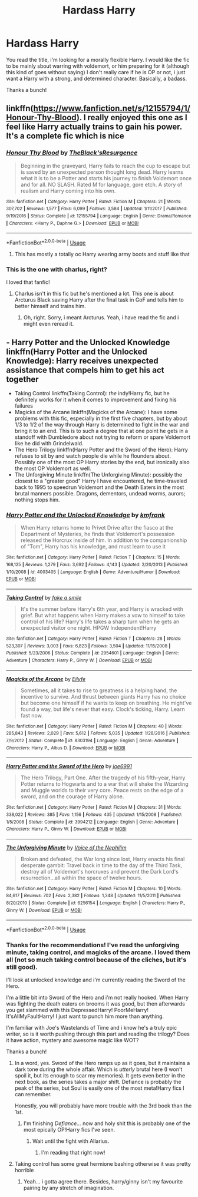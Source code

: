 #+TITLE: Hardass Harry

* Hardass Harry
:PROPERTIES:
:Author: TheFunnyGuy1911
:Score: 3
:DateUnix: 1530276170.0
:DateShort: 2018-Jun-29
:FlairText: Request
:END:
You read the title, i'm looking for a morally flexible Harry. I would like the fic to be mainly sbout warring with voldemort, or him preparing for it (although this kind of goes without saying) I don't really care if he is OP or not, i just want a Harry with a strong, and determined character. Basically, a badass.

Thanks a bunch!


** linkffn([[https://www.fanfiction.net/s/12155794/1/Honour-Thy-Blood]]). I really enjoyed this one as I feel like Harry actually trains to gain his power. It's a complete fic which is nice
:PROPERTIES:
:Author: Wolfblade15
:Score: 3
:DateUnix: 1530287790.0
:DateShort: 2018-Jun-29
:END:

*** [[https://www.fanfiction.net/s/12155794/1/][*/Honour Thy Blood/*]] by [[https://www.fanfiction.net/u/8024050/TheBlack-sResurgence][/TheBlack'sResurgence/]]

#+begin_quote
  Beginning in the graveyard, Harry fails to reach the cup to escape but is saved by an unexpected person thought long dead. Harry learns what it is to be a Potter and starts his journey to finish Voldemort once and for all. NO SLASH. Rated M for language, gore etch. A story of realism and Harry coming into his own.
#+end_quote

^{/Site/:} ^{fanfiction.net} ^{*|*} ^{/Category/:} ^{Harry} ^{Potter} ^{*|*} ^{/Rated/:} ^{Fiction} ^{M} ^{*|*} ^{/Chapters/:} ^{21} ^{*|*} ^{/Words/:} ^{307,702} ^{*|*} ^{/Reviews/:} ^{1,577} ^{*|*} ^{/Favs/:} ^{6,099} ^{*|*} ^{/Follows/:} ^{3,584} ^{*|*} ^{/Updated/:} ^{1/11/2017} ^{*|*} ^{/Published/:} ^{9/19/2016} ^{*|*} ^{/Status/:} ^{Complete} ^{*|*} ^{/id/:} ^{12155794} ^{*|*} ^{/Language/:} ^{English} ^{*|*} ^{/Genre/:} ^{Drama/Romance} ^{*|*} ^{/Characters/:} ^{<Harry} ^{P.,} ^{Daphne} ^{G.>} ^{*|*} ^{/Download/:} ^{[[http://www.ff2ebook.com/old/ffn-bot/index.php?id=12155794&source=ff&filetype=epub][EPUB]]} ^{or} ^{[[http://www.ff2ebook.com/old/ffn-bot/index.php?id=12155794&source=ff&filetype=mobi][MOBI]]}

--------------

*FanfictionBot*^{2.0.0-beta} | [[https://github.com/tusing/reddit-ffn-bot/wiki/Usage][Usage]]
:PROPERTIES:
:Author: FanfictionBot
:Score: 1
:DateUnix: 1530287806.0
:DateShort: 2018-Jun-29
:END:

**** This has mostly a totally oc Harry wearing army boots and stuff like that
:PROPERTIES:
:Author: Dutch-Destiny
:Score: 3
:DateUnix: 1530383311.0
:DateShort: 2018-Jun-30
:END:


*** This is the one with charlus, right?

I loved that fanfic!
:PROPERTIES:
:Author: TheFunnyGuy1911
:Score: 1
:DateUnix: 1530317634.0
:DateShort: 2018-Jun-30
:END:

**** Charlus isn't in this fic but he's mentioned a lot. This one is about Arcturus Black saving Harry after the final task in GoF and tells him to better himself and trains him.
:PROPERTIES:
:Author: Wolfblade15
:Score: 2
:DateUnix: 1530319278.0
:DateShort: 2018-Jun-30
:END:

***** Oh, right. Sorry, i meant Arcturus. Yeah, i have read the fic and i might even reread it.
:PROPERTIES:
:Author: TheFunnyGuy1911
:Score: 1
:DateUnix: 1530319866.0
:DateShort: 2018-Jun-30
:END:


** - Harry Potter and the Unlocked Knowledge linkffn(Harry Potter and the Unlocked Knowledge): Harry receives unexpected assistance that compels him to get his act together
- Taking Control linkffn(Taking Control): /the/ indy!Harry fic, but he definitely works for it when it comes to improvement and fixing his failures
- Magicks of the Arcane linkffn(Magicks of the Arcane): I have some problems with this fic, especially in the first five chapters, but by about 1/3 to 1/2 of the way through Harry is determined to fight in the war and bring it to an end. This is to such a degree that at one point he gets in a standoff with Dumbledore about not trying to reform or spare Voldemort like he did with Grindelwald.
- The Hero Trilogy linkffn(Harry Potter and the Sword of the Hero): Harry refuses to sit by and watch people die while he flounders about. Possibly one of the most OP Harry stories by the end, but ironically also the most OP Voldemort as well.
- The Unforgiving Minute linkffn(The Unforgiving Minute): possibly the closest to a "greater good" Harry I have encountered, he time-traveled back to 1995 to speedrun Voldemort and the Death Eaters in the most brutal manners possible. Dragons, dementors, undead worms, aurors; nothing stops him.
:PROPERTIES:
:Author: XeshTrill
:Score: 4
:DateUnix: 1530278968.0
:DateShort: 2018-Jun-29
:END:

*** [[https://www.fanfiction.net/s/4003405/1/][*/Harry Potter and the Unlocked Knowledge/*]] by [[https://www.fanfiction.net/u/1351530/kmfrank][/kmfrank/]]

#+begin_quote
  When Harry returns home to Privet Drive after the fiasco at the Department of Mysteries, he finds that Voldemort's possession released the Horcrux inside of him. In addition to the companionship of "Tom", Harry has his knowledge, and must learn to use it
#+end_quote

^{/Site/:} ^{fanfiction.net} ^{*|*} ^{/Category/:} ^{Harry} ^{Potter} ^{*|*} ^{/Rated/:} ^{Fiction} ^{T} ^{*|*} ^{/Chapters/:} ^{15} ^{*|*} ^{/Words/:} ^{168,125} ^{*|*} ^{/Reviews/:} ^{1,279} ^{*|*} ^{/Favs/:} ^{3,692} ^{*|*} ^{/Follows/:} ^{4,143} ^{*|*} ^{/Updated/:} ^{2/20/2013} ^{*|*} ^{/Published/:} ^{1/10/2008} ^{*|*} ^{/id/:} ^{4003405} ^{*|*} ^{/Language/:} ^{English} ^{*|*} ^{/Genre/:} ^{Adventure/Humor} ^{*|*} ^{/Download/:} ^{[[http://www.ff2ebook.com/old/ffn-bot/index.php?id=4003405&source=ff&filetype=epub][EPUB]]} ^{or} ^{[[http://www.ff2ebook.com/old/ffn-bot/index.php?id=4003405&source=ff&filetype=mobi][MOBI]]}

--------------

[[https://www.fanfiction.net/s/2954601/1/][*/Taking Control/*]] by [[https://www.fanfiction.net/u/1049281/fake-a-smile][/fake a smile/]]

#+begin_quote
  It's the summer before Harry's 6th year, and Harry is wracked with grief. But what happens when Harry makes a vow to himself to take control of his life? Harry's life takes a sharp turn when he gets an unexpected visitor one night. HPGW Independent!Harry
#+end_quote

^{/Site/:} ^{fanfiction.net} ^{*|*} ^{/Category/:} ^{Harry} ^{Potter} ^{*|*} ^{/Rated/:} ^{Fiction} ^{T} ^{*|*} ^{/Chapters/:} ^{28} ^{*|*} ^{/Words/:} ^{523,307} ^{*|*} ^{/Reviews/:} ^{3,003} ^{*|*} ^{/Favs/:} ^{6,823} ^{*|*} ^{/Follows/:} ^{3,504} ^{*|*} ^{/Updated/:} ^{11/15/2008} ^{*|*} ^{/Published/:} ^{5/23/2006} ^{*|*} ^{/Status/:} ^{Complete} ^{*|*} ^{/id/:} ^{2954601} ^{*|*} ^{/Language/:} ^{English} ^{*|*} ^{/Genre/:} ^{Adventure} ^{*|*} ^{/Characters/:} ^{Harry} ^{P.,} ^{Ginny} ^{W.} ^{*|*} ^{/Download/:} ^{[[http://www.ff2ebook.com/old/ffn-bot/index.php?id=2954601&source=ff&filetype=epub][EPUB]]} ^{or} ^{[[http://www.ff2ebook.com/old/ffn-bot/index.php?id=2954601&source=ff&filetype=mobi][MOBI]]}

--------------

[[https://www.fanfiction.net/s/8303194/1/][*/Magicks of the Arcane/*]] by [[https://www.fanfiction.net/u/2552465/Eilyfe][/Eilyfe/]]

#+begin_quote
  Sometimes, all it takes to rise to greatness is a helping hand, the incentive to survive. And thrust between giants Harry has no choice but become one himself if he wants to keep on breathing. He might've found a way, but life's never that easy. Clock's ticking, Harry. Learn fast now.
#+end_quote

^{/Site/:} ^{fanfiction.net} ^{*|*} ^{/Category/:} ^{Harry} ^{Potter} ^{*|*} ^{/Rated/:} ^{Fiction} ^{M} ^{*|*} ^{/Chapters/:} ^{40} ^{*|*} ^{/Words/:} ^{285,843} ^{*|*} ^{/Reviews/:} ^{2,029} ^{*|*} ^{/Favs/:} ^{5,612} ^{*|*} ^{/Follows/:} ^{5,035} ^{*|*} ^{/Updated/:} ^{1/28/2016} ^{*|*} ^{/Published/:} ^{7/9/2012} ^{*|*} ^{/Status/:} ^{Complete} ^{*|*} ^{/id/:} ^{8303194} ^{*|*} ^{/Language/:} ^{English} ^{*|*} ^{/Genre/:} ^{Adventure} ^{*|*} ^{/Characters/:} ^{Harry} ^{P.,} ^{Albus} ^{D.} ^{*|*} ^{/Download/:} ^{[[http://www.ff2ebook.com/old/ffn-bot/index.php?id=8303194&source=ff&filetype=epub][EPUB]]} ^{or} ^{[[http://www.ff2ebook.com/old/ffn-bot/index.php?id=8303194&source=ff&filetype=mobi][MOBI]]}

--------------

[[https://www.fanfiction.net/s/3994212/1/][*/Harry Potter and the Sword of the Hero/*]] by [[https://www.fanfiction.net/u/557425/joe6991][/joe6991/]]

#+begin_quote
  The Hero Trilogy, Part One. After the tragedy of his fifth-year, Harry Potter returns to Hogwarts and to a war that will shake the Wizarding and Muggle worlds to their very core. Peace rests on the edge of a sword, and on the courage of Harry alone.
#+end_quote

^{/Site/:} ^{fanfiction.net} ^{*|*} ^{/Category/:} ^{Harry} ^{Potter} ^{*|*} ^{/Rated/:} ^{Fiction} ^{M} ^{*|*} ^{/Chapters/:} ^{31} ^{*|*} ^{/Words/:} ^{338,022} ^{*|*} ^{/Reviews/:} ^{385} ^{*|*} ^{/Favs/:} ^{1,156} ^{*|*} ^{/Follows/:} ^{435} ^{*|*} ^{/Updated/:} ^{1/15/2008} ^{*|*} ^{/Published/:} ^{1/5/2008} ^{*|*} ^{/Status/:} ^{Complete} ^{*|*} ^{/id/:} ^{3994212} ^{*|*} ^{/Language/:} ^{English} ^{*|*} ^{/Genre/:} ^{Adventure} ^{*|*} ^{/Characters/:} ^{Harry} ^{P.,} ^{Ginny} ^{W.} ^{*|*} ^{/Download/:} ^{[[http://www.ff2ebook.com/old/ffn-bot/index.php?id=3994212&source=ff&filetype=epub][EPUB]]} ^{or} ^{[[http://www.ff2ebook.com/old/ffn-bot/index.php?id=3994212&source=ff&filetype=mobi][MOBI]]}

--------------

[[https://www.fanfiction.net/s/6256154/1/][*/The Unforgiving Minute/*]] by [[https://www.fanfiction.net/u/1508866/Voice-of-the-Nephilim][/Voice of the Nephilim/]]

#+begin_quote
  Broken and defeated, the War long since lost, Harry enacts his final desperate gambit: Travel back in time to the day of the Third Task, destroy all of Voldemort's horcruxes and prevent the Dark Lord's resurrection...all within the space of twelve hours.
#+end_quote

^{/Site/:} ^{fanfiction.net} ^{*|*} ^{/Category/:} ^{Harry} ^{Potter} ^{*|*} ^{/Rated/:} ^{Fiction} ^{M} ^{*|*} ^{/Chapters/:} ^{10} ^{*|*} ^{/Words/:} ^{84,617} ^{*|*} ^{/Reviews/:} ^{702} ^{*|*} ^{/Favs/:} ^{2,382} ^{*|*} ^{/Follows/:} ^{1,348} ^{*|*} ^{/Updated/:} ^{11/5/2011} ^{*|*} ^{/Published/:} ^{8/20/2010} ^{*|*} ^{/Status/:} ^{Complete} ^{*|*} ^{/id/:} ^{6256154} ^{*|*} ^{/Language/:} ^{English} ^{*|*} ^{/Characters/:} ^{Harry} ^{P.,} ^{Ginny} ^{W.} ^{*|*} ^{/Download/:} ^{[[http://www.ff2ebook.com/old/ffn-bot/index.php?id=6256154&source=ff&filetype=epub][EPUB]]} ^{or} ^{[[http://www.ff2ebook.com/old/ffn-bot/index.php?id=6256154&source=ff&filetype=mobi][MOBI]]}

--------------

*FanfictionBot*^{2.0.0-beta} | [[https://github.com/tusing/reddit-ffn-bot/wiki/Usage][Usage]]
:PROPERTIES:
:Author: FanfictionBot
:Score: 2
:DateUnix: 1530279016.0
:DateShort: 2018-Jun-29
:END:


*** Thanks for the recommendations! I've read the unforgiving minute, taking control, and magicks of the arcane. I loved them all (not so much taking control because of the cliches, but it's still good).

I'll look at unlocked knowledge and i'm currently reading the Sword of the Hero.

I'm a little bit into Sword of the Hero and i'm not really hooked. When Harry was fighting the death eaters on brooms it was good, but then afterwards you get slammed with this DepressedHarry! PoorMeHarry! It'sAllMyFaultHarry! I just want to punch him more than anything.

I'm familiar with Joe's Wastelands of Time and i know he's a truly epic writer, so is it worth pushing through this part and reading the trilogy? Does it have action, mystery and awesome magic like WOT?

Thanks a bunch!
:PROPERTIES:
:Author: TheFunnyGuy1911
:Score: 1
:DateUnix: 1530281289.0
:DateShort: 2018-Jun-29
:END:

**** In a word, yes. Sword of the Hero ramps up as it goes, but it maintains a dark tone during the whole affair. Which is /utterly/ brutal here (I won't spoil it, but its enough to scar my memories). It gets even better in the next book, as the series takes a major shift. Defiance is probably the peak of the series, but Soul is easily one of the most meta!Harry fics I can remember.

Honestly, you will probably have more trouble with the 3rd book than the 1st.
:PROPERTIES:
:Author: XeshTrill
:Score: 3
:DateUnix: 1530282827.0
:DateShort: 2018-Jun-29
:END:

***** I'm finishing /Defiance.../ now and holy shit this is probably one of the most epically OP!Harry fics I've seen.
:PROPERTIES:
:Author: will1707
:Score: 2
:DateUnix: 1530288525.0
:DateShort: 2018-Jun-29
:END:

****** Wait until the fight with Allarius.
:PROPERTIES:
:Author: XeshTrill
:Score: 2
:DateUnix: 1530288979.0
:DateShort: 2018-Jun-29
:END:

******* I'm reading that right now!
:PROPERTIES:
:Author: will1707
:Score: 2
:DateUnix: 1530289305.0
:DateShort: 2018-Jun-29
:END:


**** Taking control has some great hermione bashing otherwise it was pretty horrible
:PROPERTIES:
:Author: Dutch-Destiny
:Score: 2
:DateUnix: 1530383562.0
:DateShort: 2018-Jun-30
:END:

***** Yeah... i gotta agree there. Besides, harry/ginny isn't my favourite pairing by any stretch of imagination.
:PROPERTIES:
:Author: TheFunnyGuy1911
:Score: 1
:DateUnix: 1530404042.0
:DateShort: 2018-Jul-01
:END:
